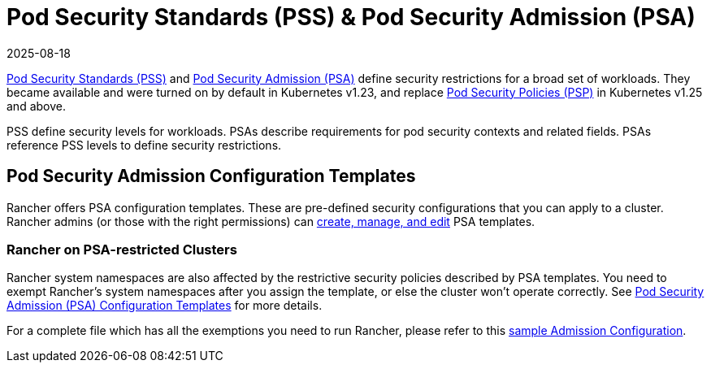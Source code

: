 = Pod Security Standards (PSS) & Pod Security Admission (PSA)
:revdate: 2025-08-18
:page-revdate: {revdate}

https://kubernetes.io/docs/concepts/security/pod-security-standards/[Pod Security Standards (PSS)] and https://kubernetes.io/docs/concepts/security/pod-security-admission/[Pod Security Admission (PSA)] define security restrictions for a broad set of workloads.
They became available and were turned on by default in Kubernetes v1.23, and replace https://kubernetes.io/docs/concepts/security/pod-security-policy/[Pod Security Policies (PSP)] in Kubernetes v1.25 and above.

PSS define security levels for workloads. PSAs describe requirements for pod security contexts and related fields. PSAs reference PSS levels to define security restrictions.

== Pod Security Admission Configuration Templates

Rancher offers PSA configuration templates. These are pre-defined security configurations that you can apply to a cluster. Rancher admins (or those with the right permissions) can xref:security/psact.adoc[create, manage, and edit] PSA templates.

=== Rancher on PSA-restricted Clusters

Rancher system namespaces are also affected by the restrictive security policies described by PSA templates. You need to exempt Rancher's system namespaces after you assign the template, or else the cluster won't operate correctly. See xref:./psact.adoc#_exempting_required_rancher_namespaces[Pod Security Admission (PSA) Configuration Templates] for more details.

For a complete file which has all the exemptions you need to run Rancher, please refer to this xref:security/sample-psact.adoc[sample Admission Configuration].
